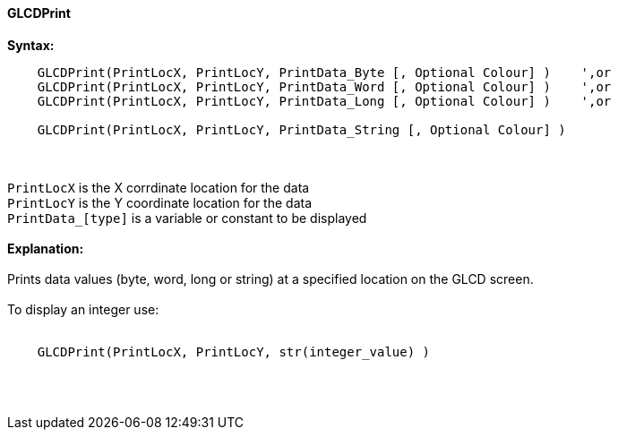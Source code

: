 ==== GLCDPrint

*Syntax:*
----
    GLCDPrint(PrintLocX, PrintLocY, PrintData_Byte [, Optional Colour] )    ',or
    GLCDPrint(PrintLocX, PrintLocY, PrintData_Word [, Optional Colour] )    ',or
    GLCDPrint(PrintLocX, PrintLocY, PrintData_Long [, Optional Colour] )    ',or
    
    GLCDPrint(PrintLocX, PrintLocY, PrintData_String [, Optional Colour] )
----
{empty} +
{empty} +
`PrintLocX` is the X corrdinate location for the data +
`PrintLocY` is the Y coordinate location for the data +
`PrintData_[type]` is a variable or constant to be displayed
{empty} +
{empty} + 
*Explanation:*
{empty} +
{empty} +
Prints data values (byte, word, long or string) at a specified location on the GLCD screen.
{empty} +
{empty} +
To display an integer use: 
{empty} +
{empty} +
----
    GLCDPrint(PrintLocX, PrintLocY, str(integer_value) )
----
{empty} +
{empty} +
